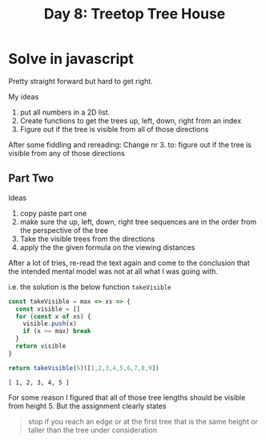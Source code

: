 #+title: Day 8: Treetop Tree House
#+options: toc:nil num:nil

* Solve in javascript

Pretty straight forward but hard to get right.

My ideas
1. put all numbers in a 2D list.
2. Create functions to get the trees up, left, down, right from an index
3. Figure out if the tree is visible from all of those directions

After some fiddling and rereading:
Change nr 3. to: figure out if the tree is visible from any of those directions

** Part Two

Ideas
1. copy paste part one
2. make sure the up, left, down, right tree sequences are in the order from the perspective of the tree
3. Take the visible trees from the directions
4. apply the the given formula on the viewing distances

After a lot of tries, re-read the text again and come to the conclusion that the intended mental model was not at all what I was going with.


i.e. the solution is the below function ~takeVisible~


#+begin_src js :results verbatim :exports both
const takeVisible = max => xs => {
  const visible = []
  for (const x of xs) {
    visible.push(x)
    if (x >= max) break
  }
  return visible
}

return takeVisible(5)([1,2,3,4,5,6,7,8,9])
#+end_src

#+RESULTS:
: [ 1, 2, 3, 4, 5 ]

For some reason I figured that all of those tree lengths should be visible from height 5.
But the assignment clearly states

#+begin_quote
stop if you reach an edge or at the first tree that is the same height or taller than the tree under consideration
#+end_quote
